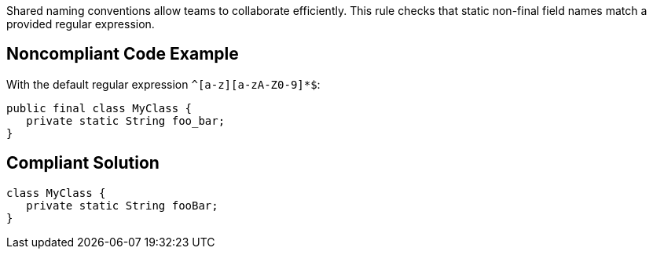 Shared naming conventions allow teams to  collaborate efficiently. This rule checks that static non-final field names match a provided regular expression.


== Noncompliant Code Example

With the default regular expression ``++^[a-z][a-zA-Z0-9]*$++``:

----
public final class MyClass {
   private static String foo_bar;
}
----


== Compliant Solution

----
class MyClass {
   private static String fooBar;
}
----


